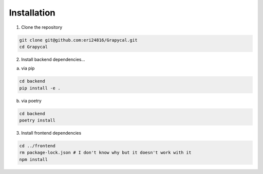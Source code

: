 Installation
============

1. Clone the repository

.. code-block:: bash

    git clone git@github.com:eri24816/Grapycal.git
    cd Grapycal

2. Install backend dependencies...

a. via pip

.. code-block:: bash

    cd backend
    pip install -e .

b. via poetry

.. code-block:: bash

    cd backend
    poetry install

    

3. Install frontend dependencies

.. code-block:: bash

    cd ../frontend
    rm package-lock.json # I don't know why but it doesn't work with it
    npm install

